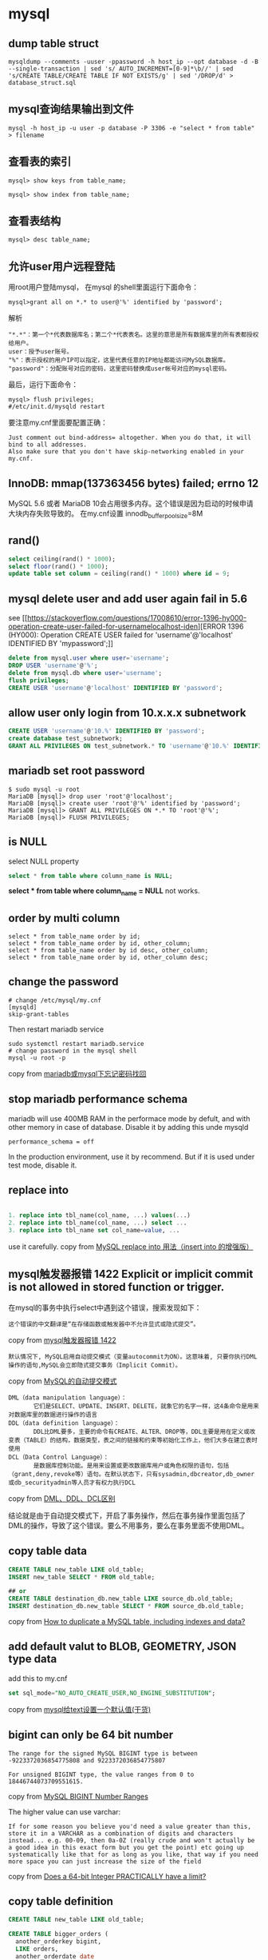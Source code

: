 * mysql
:PROPERTIES:
:CUSTOM_ID: mysql
:END:
** dump table struct
:PROPERTIES:
:CUSTOM_ID: dump-table-struct
:END:
#+begin_example
mysqldump --comments -uuser -ppassword -h host_ip --opt database -d -B --single-transaction | sed 's/ AUTO_INCREMENT=[0-9]*\b//' | sed 's/CREATE TABLE/CREATE TABLE IF NOT EXISTS/g' | sed '/DROP/d' > database_struct.sql
#+end_example

** mysql查询结果输出到文件
:PROPERTIES:
:CUSTOM_ID: mysql查询结果输出到文件
:END:
#+begin_example
mysql -h host_ip -u user -p database -P 3306 -e "select * from table"  > filename
#+end_example

** 查看表的索引
:PROPERTIES:
:CUSTOM_ID: 查看表的索引
:END:
#+begin_example
mysql> show keys from table_name;

mysql> show index from table_name;
#+end_example

** 查看表结构
:PROPERTIES:
:CUSTOM_ID: 查看表结构
:END:
#+begin_example
mysql> desc table_name;
#+end_example

** 允许user用户远程登陆
:PROPERTIES:
:CUSTOM_ID: 允许user用户远程登陆
:END:
用root用户登陆mysql， 在mysql 的shell里面运行下面命令：

#+begin_example
mysql>grant all on *.* to user@'%' identified by 'password';
#+end_example

解析

#+begin_example
"*.*"：第一个*代表数据库名；第二个*代表表名。这里的意思是所有数据库里的所有表都授权给用户。
user：授予user账号。
"%"：表示授权的用户IP可以指定，这里代表任意的IP地址都能访问MySQL数据库。
"password"：分配账号对应的密码，这里密码替换成user帐号对应的mysql密码。
#+end_example

最后，运行下面命令：

#+begin_example
mysql> flush privileges;
#/etc/init.d/mysqld restart
#+end_example

要注意my.cnf里面要配置正确：

#+begin_example
Just comment out bind-address= altogether. When you do that, it will bind to all addresses.
Also make sure that you don't have skip-networking enabled in your my.cnf.
#+end_example

** InnoDB: mmap(137363456 bytes) failed; errno 12
:PROPERTIES:
:CUSTOM_ID: innodb-mmap137363456-bytes-failed-errno-12
:END:
MySQL 5.6 或者 MariaDB
10会占用很多内存。这个错误是因为启动的时候申请大块内存失败导致的。
在my.cnf设置 innodb_buffer_pool_size=8M

** rand()
:PROPERTIES:
:CUSTOM_ID: rand
:END:
#+begin_src sql
select ceiling(rand() * 1000);
select floor(rand() * 1000);
update table set column = ceiling(rand() * 1000) where id = 9;
#+end_src

** mysql delete user and add user again fail in 5.6
:PROPERTIES:
:CUSTOM_ID: mysql-delete-user-and-add-user-again-fail-in-5.6
:END:
see
[[https://stackoverflow.com/questions/17008610/error-1396-hy000-operation-create-user-failed-for-usernamelocalhost-iden][ERROR
1396 (HY000): Operation CREATE USER failed for 'username'@'localhost'
IDENTIFIED BY 'mypassword';]]

#+begin_src sql
delete from mysql.user where user='username';
DROP USER 'username'@'%';
delete from mysql.db where user='username';
flush privileges;
CREATE USER 'username'@'localhost' IDENTIFIED BY 'password';
#+end_src

** allow user only login from 10.x.x.x subnetwork
:PROPERTIES:
:CUSTOM_ID: allow-user-only-login-from-10.x.x.x-subnetwork
:END:
#+begin_src sql
CREATE USER 'username'@'10.%' IDENTIFIED BY 'password';
create database test_subnetwork;
GRANT ALL PRIVILEGES ON test_subnetwork.* TO 'username'@'10.%' IDENTIFIED BY 'password' WITH GRANT OPTION;
#+end_src

** mariadb set root password
:PROPERTIES:
:CUSTOM_ID: mariadb-set-root-password
:END:
#+begin_src shell
$ sudo mysql -u root
MariaDB [mysql]> drop user 'root'@'localhost';
MariaDB [mysql]> create user 'root'@'%' identified by 'password';
MariaDB [mysql]> GRANT ALL PRIVILEGES ON *.* TO 'root'@'%';
MariaDB [mysql]> FLUSH PRIVILEGES;
#+end_src

** is NULL
:PROPERTIES:
:CUSTOM_ID: is-null
:END:
select NULL property

#+begin_src sql
select * from table where column_name is NULL;
#+end_src

*select * from table where column_name = NULL* not works.

** order by multi column
:PROPERTIES:
:CUSTOM_ID: order-by-multi-column
:END:
#+begin_src 1c-enterprise
select * from table_name order by id;
select * from table_name order by id, other_column;
select * from table_name order by id desc, other_column;
select * from table_name order by id, other_column desc;
#+end_src

** change the password
:PROPERTIES:
:CUSTOM_ID: change-the-password
:END:
#+begin_src shell
# change /etc/mysql/my.cnf
[mysqld]
skip-grant-tables
#+end_src

Then restart mariadb service

#+begin_src shell
sudo systemctl restart mariadb.service
# change password in the mysql shell
mysql -u root -p
#+end_src

copy from
[[https://blog.csdn.net/wen_dy/article/details/51829296][mariadb或mysql下忘记密码找回]]

** stop mariadb performance schema
:PROPERTIES:
:CUSTOM_ID: stop-mariadb-performance-schema
:END:
mariadb will use 400MB RAM in the performace mode by defult, and with
other memory in case of database. Disable it by adding this unde mysqld

#+begin_example
performance_schema = off
#+end_example

In the production environment, use it by recommend. But if it is used
under test mode, disable it.

** replace into
:PROPERTIES:
:CUSTOM_ID: replace-into
:END:
#+begin_src sql

1. replace into tbl_name(col_name, ...) values(...)
2. replace into tbl_name(col_name, ...) select ...
3. replace into tbl_name set col_name=value, ...
#+end_src

use it carefully. copy from
[[https://blog.csdn.net/risingsun001/article/details/38977797][MySQL
replace into 用法（insert into 的增强版）]]

** mysql触发器报错 1422 Explicit or implicit commit is not allowed in stored function or trigger.
:PROPERTIES:
:CUSTOM_ID: mysql触发器报错-1422-explicit-or-implicit-commit-is-not-allowed-in-stored-function-or-trigger.
:END:
在mysql的事务中执行select中遇到这个错误，搜索发现如下：

#+begin_example
这个错误的中文翻译是“在存储函数或触发器中不允许显式或隐式提交”。
#+end_example

copy from
[[https://www.cnblogs.com/marx-luo/p/6713086.html][mysql触发器报错
1422]]

#+begin_example
默认情况下, MySQL启用自动提交模式（变量autocommit为ON）。这意味着, 只要你执行DML操作的语句,MySQL会立即隐式提交事务（Implicit Commit）。
#+end_example

copy from
[[https://www.cnblogs.com/kerrycode/p/8649101.html][MySQL的自动提交模式]]

#+begin_example
DML（data manipulation language）：
       它们是SELECT、UPDATE、INSERT、DELETE，就象它的名字一样，这4条命令是用来对数据库里的数据进行操作的语言
DDL（data definition language）：
       DDL比DML要多，主要的命令有CREATE、ALTER、DROP等，DDL主要是用在定义或改变表（TABLE）的结构，数据类型，表之间的链接和约束等初始化工作上，他们大多在建立表时使用
DCL（Data Control Language）：
       是数据库控制功能。是用来设置或更改数据库用户或角色权限的语句，包括（grant,deny,revoke等）语句。在默认状态下，只有sysadmin,dbcreator,db_owner或db_securityadmin等人员才有权力执行DCL
#+end_example

copy from
[[https://blog.csdn.net/level_level/article/details/4248685][DML、DDL、DCL区别]]

结论就是由于自动提交模式下，开启了事务操作，然后在事务操作里面包括了DML的操作，导致了这个错误。要么不用事务，要么在事务里面不使用DML。

** copy table data
:PROPERTIES:
:CUSTOM_ID: copy-table-data
:END:
#+begin_src sql
CREATE TABLE new_table LIKE old_table;
INSERT new_table SELECT * FROM old_table;

## or
CREATE TABLE destination_db.new_table LIKE source_db.old_table;
INSERT destination_db.new_table SELECT * FROM source_db.old_table;
#+end_src

copy from
[[https://tableplus.com/blog/2018/11/how-to-duplicate-a-table-in-mysql.html][How
to duplicate a MySQL table, including indexes and data?]]

** add default valut to BLOB, GEOMETRY, JSON type data
:PROPERTIES:
:CUSTOM_ID: add-default-valut-to-blob-geometry-json-type-data
:END:
add this to my.cnf

#+begin_src sql
set sql_mode="NO_AUTO_CREATE_USER,NO_ENGINE_SUBSTITUTION";
#+end_src

copy from
[[https://juejin.im/post/5d64c3615188256bf6119a86][mysql给text设置一个默认值(干货)]]

** bigint can only be 64 bit number
:PROPERTIES:
:CUSTOM_ID: bigint-can-only-be-64-bit-number
:END:
#+begin_example
The range for the signed MySQL BIGINT type is between -9223372036854775808 and 9223372036854775807

For unsigned BIGINT type, the value ranges from 0 to 18446744073709551615.
#+end_example

copy from [[https://linuxhint.com/mysql-bigint-number-ranges/][MySQL
BIGINT Number Ranges]]

The higher value can use varchar:

#+begin_example
If for some reason you believe you'd need a value greater than this, store it in a VARCHAR as a combination of digits and characters instead... e.g. 00-09, then 0a-0Z (really crude and won't actually be a good idea in this exact form but you get the point) etc going up systematically like that for as long as you like, that way if you need more space you can just increase the size of the field
#+end_example

copy from
[[https://stackoverflow.com/questions/52830878/does-a-64-bit-integer-practically-have-a-limit][Does
a 64-bit Integer PRACTICALLY have a limit?]]

** copy table definition
:PROPERTIES:
:CUSTOM_ID: copy-table-definition
:END:
#+begin_src sql
CREATE TABLE new_table LIKE old_table;

CREATE TABLE bigger_orders (
  another_orderkey bigint,
  LIKE orders,
  another_orderdate date
) COMMENT 'A table to keep track of orders.';
#+end_src

copy from
[[https://prestodb.io/docs/current/sql/create-table.html][CREATE
TABLE#]]

** AUTO_INCREMENT values
:PROPERTIES:
:CUSTOM_ID: auto_increment-values
:END:
#+begin_src sql
mysql> create table new_table like old_table;

mysql> select @my_auto_increment:=auto_increment from information_schema.tables where table_name='old_table';

mysql> set @query = CONCAT("alter table new_table auto_increment = ", @my_auto_increment);

mysql> prepare stmt from @query;

mysql> execute stmt;

mysql> deallocate prepare stmt;
#+end_src

copy from
[[https://stackoverflow.com/questions/2361982/create-table-new-table-name-like-old-table-name-with-old-table-names-auto-incre][CREATE
TABLE new_table_name LIKE old_table_name with old_table_name's
AUTO_INCREMENT values]]
